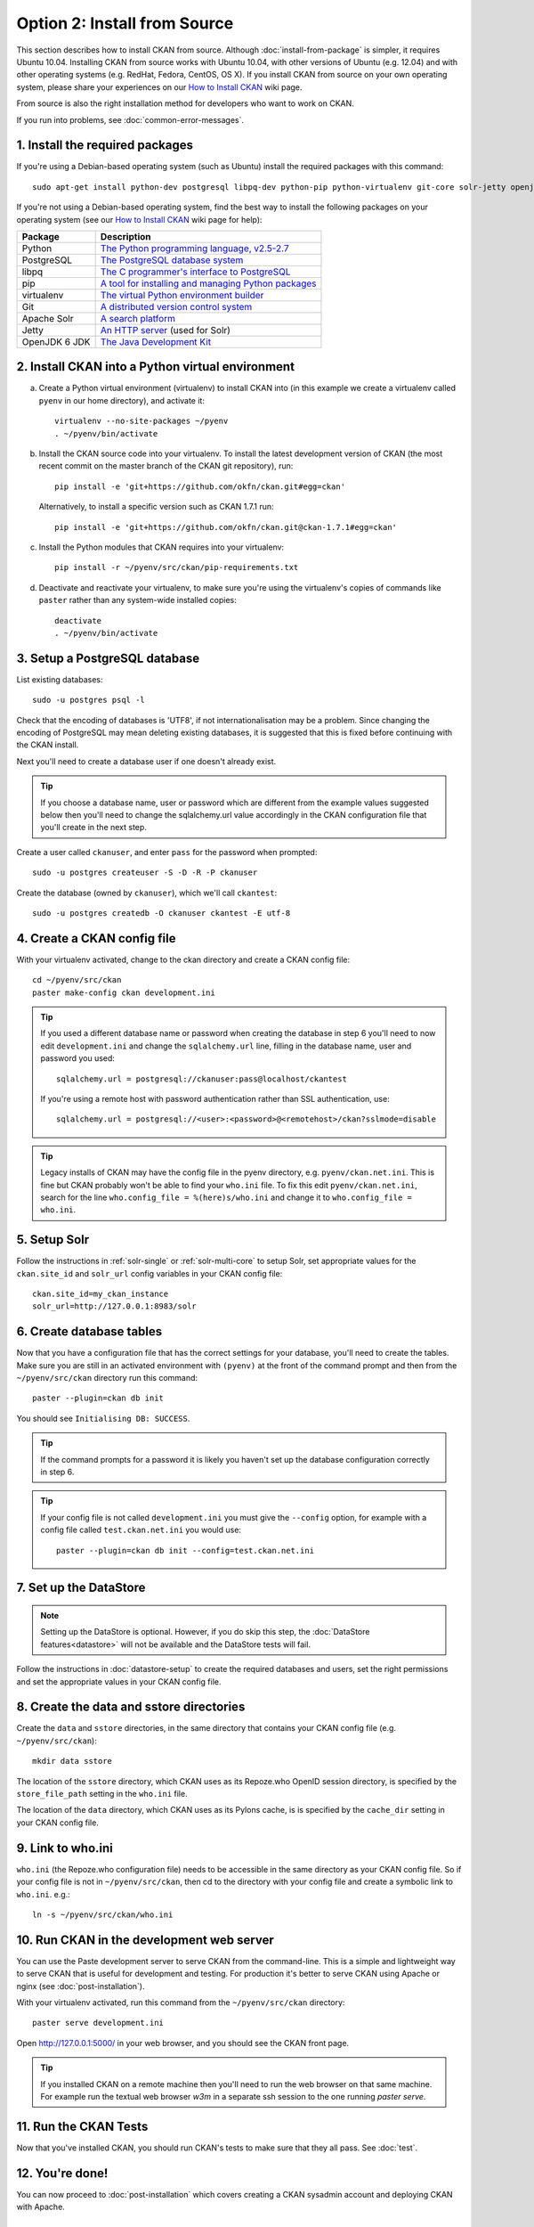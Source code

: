 =============================
Option 2: Install from Source
=============================

This section describes how to install CKAN from source. Although
:doc:`install-from-package` is simpler, it requires Ubuntu 10.04. Installing
CKAN from source works with Ubuntu 10.04, with other versions of Ubuntu (e.g.
12.04) and with other operating systems (e.g. RedHat, Fedora, CentOS, OS X). If
you install CKAN from source on your own operating system, please share your
experiences on our `How to Install CKAN <https://github.com/okfn/ckan/wiki/How-to-Install-CKAN>`_
wiki page.

From source is also the right installation method for developers who want to
work on CKAN.

If you run into problems, see :doc:`common-error-messages`.

1. Install the required packages
~~~~~~~~~~~~~~~~~~~~~~~~~~~~~~~~

If you're using a Debian-based operating system (such as Ubuntu) install the
required packages with this command::

    sudo apt-get install python-dev postgresql libpq-dev python-pip python-virtualenv git-core solr-jetty openjdk-6-jdk

If you're not using a Debian-based operating system, find the best way to
install the following packages on your operating system (see
our `How to Install CKAN <https://github.com/okfn/ckan/wiki/How-to-Install-CKAN>`_
wiki page for help):

=====================  ===============================================
Package                Description
=====================  ===============================================
Python                 `The Python programming language, v2.5-2.7 <http://www.python.org/getit/>`_
PostgreSQL             `The PostgreSQL database system <http://www.postgresql.org/download/>`_
libpq                  `The C programmer's interface to PostgreSQL <http://www.postgresql.org/docs/8.1/static/libpq.html>`_
pip                    `A tool for installing and managing Python packages <http://www.pip-installer.org>`_
virtualenv             `The virtual Python environment builder <http://pypi.python.org/pypi/virtualenv>`_
Git                    `A distributed version control system <http://book.git-scm.com/2_installing_git.html>`_
Apache Solr                   `A search platform <http://lucene.apache.org/solr>`_
Jetty                  `An HTTP server <http://jetty.codehaus.org/jetty/>`_ (used for Solr)
OpenJDK 6 JDK          `The Java Development Kit <http://openjdk.java.net/install/>`_
=====================  ===============================================


2. Install CKAN into a Python virtual environment
~~~~~~~~~~~~~~~~~~~~~~~~~~~~~~~~~~~~~~~~~~~~~~~~~

a. Create a Python virtual environment (virtualenv) to install CKAN into (in
   this example we create a virtualenv called ``pyenv`` in our home
   directory), and activate it::

       virtualenv --no-site-packages ~/pyenv
       . ~/pyenv/bin/activate

b. Install the CKAN source code into your virtualenv. To install the latest
   development version of CKAN (the most recent commit on the master branch of
   the CKAN git repository), run::

       pip install -e 'git+https://github.com/okfn/ckan.git#egg=ckan'

   Alternatively, to install a specific version such as CKAN 1.7.1 run::

       pip install -e 'git+https://github.com/okfn/ckan.git@ckan-1.7.1#egg=ckan'

c. Install the Python modules that CKAN requires into your virtualenv::

       pip install -r ~/pyenv/src/ckan/pip-requirements.txt

d. Deactivate and reactivate your virtualenv, to make sure you're using the
   virtualenv's copies of commands like ``paster`` rather than any system-wide
   installed copies::

    deactivate
    . ~/pyenv/bin/activate

3. Setup a PostgreSQL database
~~~~~~~~~~~~~~~~~~~~~~~~~~~~~~

List existing databases::

    sudo -u postgres psql -l

Check that the encoding of databases is 'UTF8', if not internationalisation may
be a problem. Since changing the encoding of PostgreSQL may mean deleting
existing databases, it is suggested that this is fixed before continuing with
the CKAN install.

Next you'll need to create a database user if one doesn't already exist.

.. tip ::

    If you choose a database name, user or password which are different from
    the example values suggested below then you'll need to change the
    sqlalchemy.url value accordingly in the CKAN configuration file that you'll
    create in the next step.

Create a user called ``ckanuser``, and enter ``pass`` for the password when
prompted::

    sudo -u postgres createuser -S -D -R -P ckanuser

Create the database (owned by ``ckanuser``), which we'll call ``ckantest``::

    sudo -u postgres createdb -O ckanuser ckantest -E utf-8

4. Create a CKAN config file
~~~~~~~~~~~~~~~~~~~~~~~~~~~~

With your virtualenv activated, change to the ckan directory and create a CKAN
config file::

    cd ~/pyenv/src/ckan
    paster make-config ckan development.ini

.. tip ::

    If you used a different database name or password when creating the database in
    step 6 you'll need to now edit ``development.ini`` and change the
    ``sqlalchemy.url`` line, filling in the database name, user and password you
    used::

        sqlalchemy.url = postgresql://ckanuser:pass@localhost/ckantest

    If you're using a remote host with password authentication rather than SSL
    authentication, use::

        sqlalchemy.url = postgresql://<user>:<password>@<remotehost>/ckan?sslmode=disable

.. tip ::

  Legacy installs of CKAN may have the config file in the pyenv directory, e.g.
  ``pyenv/ckan.net.ini``. This is fine but CKAN probably won't be able to find
  your ``who.ini`` file. To fix this edit ``pyenv/ckan.net.ini``, search for
  the line ``who.config_file = %(here)s/who.ini`` and change it to
  ``who.config_file = who.ini``.


5. Setup Solr
~~~~~~~~~~~~~

Follow the instructions in :ref:`solr-single` or :ref:`solr-multi-core` to
setup Solr, set appropriate values for the ``ckan.site_id`` and ``solr_url``
config variables in your CKAN config file:

::

       ckan.site_id=my_ckan_instance
       solr_url=http://127.0.0.1:8983/solr

6. Create database tables
~~~~~~~~~~~~~~~~~~~~~~~~~

Now that you have a configuration file that has the correct settings for your
database, you'll need to create the tables. Make sure you are still in an
activated environment with ``(pyenv)`` at the front of the command prompt and
then from the ``~/pyenv/src/ckan`` directory run this command::

    paster --plugin=ckan db init

You should see ``Initialising DB: SUCCESS``.

.. tip ::

    If the command prompts for a password it is likely you haven't set up the
    database configuration correctly in step 6.

.. tip ::

    If your config file is not called ``development.ini`` you must give the
    ``--config`` option, for example with a config file called
    ``test.ckan.net.ini`` you would use::

        paster --plugin=ckan db init --config=test.ckan.net.ini

7. Set up the DataStore
~~~~~~~~~~~~~~~~~~~~~~~

.. note ::
  Setting up the DataStore is optional. However, if you do skip this step,
  the :doc:`DataStore features<datastore>` will not be available and the
  DataStore tests will fail.

Follow the instructions in :doc:`datastore-setup` to create the required
databases and users, set the right permissions and set the appropriate values
in your CKAN config file.

8. Create the data and sstore directories
~~~~~~~~~~~~~~~~~~~~~~~~~~~~~~~~~~~~~~~~~

Create the ``data`` and ``sstore`` directories, in the same directory that
contains your CKAN config file (e.g. ``~/pyenv/src/ckan``)::

    mkdir data sstore


The location of the ``sstore`` directory, which CKAN uses as its Repoze.who
OpenID session directory, is specified by the ``store_file_path`` setting in
the ``who.ini`` file.

The location of the ``data`` directory, which CKAN uses as its Pylons cache, is
is specified by the ``cache_dir`` setting in your CKAN config file.

9. Link to who.ini
~~~~~~~~~~~~~~~~~~

``who.ini`` (the Repoze.who configuration file) needs to be accessible in the
same directory as your CKAN config file. So if your config file is not in
``~/pyenv/src/ckan``, then cd to the directory with your config file and create a
symbolic link to ``who.ini``. e.g.::

    ln -s ~/pyenv/src/ckan/who.ini

10. Run CKAN in the development web server
~~~~~~~~~~~~~~~~~~~~~~~~~~~~~~~~~~~~~~~~~

You can use the Paste development server to serve CKAN from the command-line.
This is a simple and lightweight way to serve CKAN that is useful for
development and testing. For production it's better to serve CKAN using
Apache or nginx (see :doc:`post-installation`).

With your virtualenv activated, run this command from the ``~/pyenv/src/ckan``
directory::

    paster serve development.ini

Open http://127.0.0.1:5000/ in your web browser, and you should see the CKAN
front page.

.. tip:: If you installed CKAN on a remote machine then you'll need to run
 the web browser on that same machine. For example run the textual web browser
 `w3m` in a separate ssh session to the one running `paster serve`.


11. Run the CKAN Tests
~~~~~~~~~~~~~~~~~~~~~~

Now that you've installed CKAN, you should run CKAN's tests to make sure that
they all pass. See :doc:`test`.

12. You're done!
~~~~~~~~~~~~~~~~

You can now proceed to :doc:`post-installation` which covers creating a CKAN
sysadmin account and deploying CKAN with Apache.

Upgrading a source install
~~~~~~~~~~~~~~~~~~~~~~~~~~

Before upgrading your version of CKAN you should check that any custom
templates or extensions you're using work with the new version of CKAN. For
example, you could install the new version of CKAN in a new virtual environment
and use that to test your templates and extensions.

You should also read the `CKAN Changelog <https://github.com/okfn/ckan/blob/master/CHANGELOG.txt>`_
to see if there are any extra notes to be aware of when upgrading to the new
version.

1. Backup your CKAN database using the ``ckan db dump`` command, for example::

    paster --plugin=ckan db dump --config=/path/to/your/ckan.ini my_ckan_database.pg_dump

   This will create a file called ``my_ckan_database.pg_dump``, if something
   goes wrong with the CKAN upgrade you can use this file to restore the
   database to its pre-upgrade state. See :ref:`dumping and loading` for
   details of the `ckan db dump` and `ckan db load` commands.

2. Checkout the new CKAN version from git, for example::

    cd pyenv/src/ckan
    git fetch
    git checkout release-v1.8.1

   If you have any CKAN extensions installed from source, you may need to
   checkout newer versions of the extensions at this point as well. Refer to
   the documentation for each extension.

3. Update CKAN's dependencies. Make sure that your CKAN virtual environment
   is active, then run this command::

     pip install --upgrade -r /path/to/your/pyenv/ckan/ckan/pip-requirements.txt

4. If you are upgrading to a new major version of CKAN (for example if you are
   upgrading to CKAN 1.7, 1.8 or 1.9, etc.), update your CKAN database's schema
   using the ``ckan db upgrade`` command.

    .. warning ::

        To avoid problems during the database upgrade, comment out any
        plugins that you have enabled on your ini file. You can uncomment
        them back when the upgrade finishes.

   For example::

    paster --plugin=ckan db upgrade --config=/path/to/your/ckan.ini

   If you are just upgrading to a minor version of CKAN (for example upgrading
   from version 1.8 to 1.8.1) then it should not be necessary to upgrade your
   database.

   See :ref:`upgrade migration` for details of the ``ckan db upgrade`` command.

5. If CKAN's Solr schema version has changed between the CKAN versions you're
   upgrading from and to, then you need to update your solr schema symlink
   (Check the CHANGELOG to see if it necessary to update the schema, otherwise
   you can skip this step).

   When :ref:`setting up solr` you created a symlink
   ``/etc/solr/conf/schema.xml`` linking to a CKAN Solr schema file such as
   ``/path/to/your/pyenv/ckan/ckan/config/solr/schema-1.4.xml``. This symlink
   should be updated to point to the latest schema file in
   ``/path/to/your/pyenv/ckan/ckan/config/solr/``, if it doesn't already.

   After updating the symlink, you must rebuild your search index by running
   the ``ckan search-index rebuild`` command, for example::

    paster --plugin=ckan search-index rebuild --config=/path/to/your/ckan.ini

   See :ref:`rebuild search index` for details of the
   ``ckan search-index rebuild`` command.

6. Finally, restart your web server. For example if you have deployed CKAN
   using the Apache web server on Ubuntu linux, run this command::

    sudo service apache2 restart

7. You're done! You should now be able to visit your CKAN website in your web
   browser and see that it's now running the new version of CKAN.
